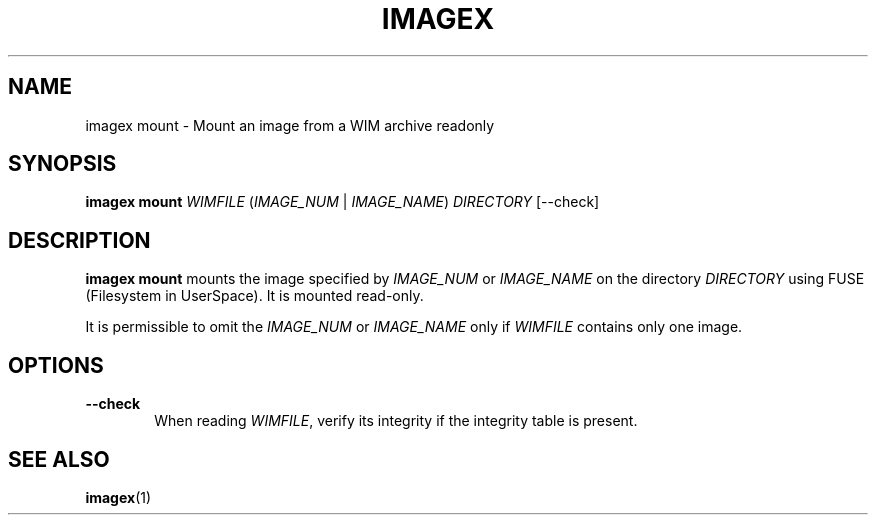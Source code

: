 .TH IMAGEX "1" "April 2012" "imagex (wimlib) wimlib 0.6.1" "User Commands"
.SH NAME
imagex mount \- Mount an image from a WIM archive readonly

.SH SYNOPSIS
\fBimagex mount\fR \fIWIMFILE\fR (\fIIMAGE_NUM\fR | \fIIMAGE_NAME\fR)  \
\fIDIRECTORY\fR [--check]

.SH DESCRIPTION
.PP
\fBimagex mount\fR mounts the image specified by \fIIMAGE_NUM\fR or
\fIIMAGE_NAME\fR on the directory \fIDIRECTORY\fR using FUSE (Filesystem in
UserSpace).  It is mounted read-only.

It is permissible to omit the \fIIMAGE_NUM\fR or \fIIMAGE_NAME\fR only if
\fIWIMFILE\fR contains only one image.

.SH OPTIONS
.TP 6
\fB--check\fR
When reading \fIWIMFILE\fR, verify its integrity if the integrity table is
present.
.SH SEE ALSO
.BR imagex (1)

